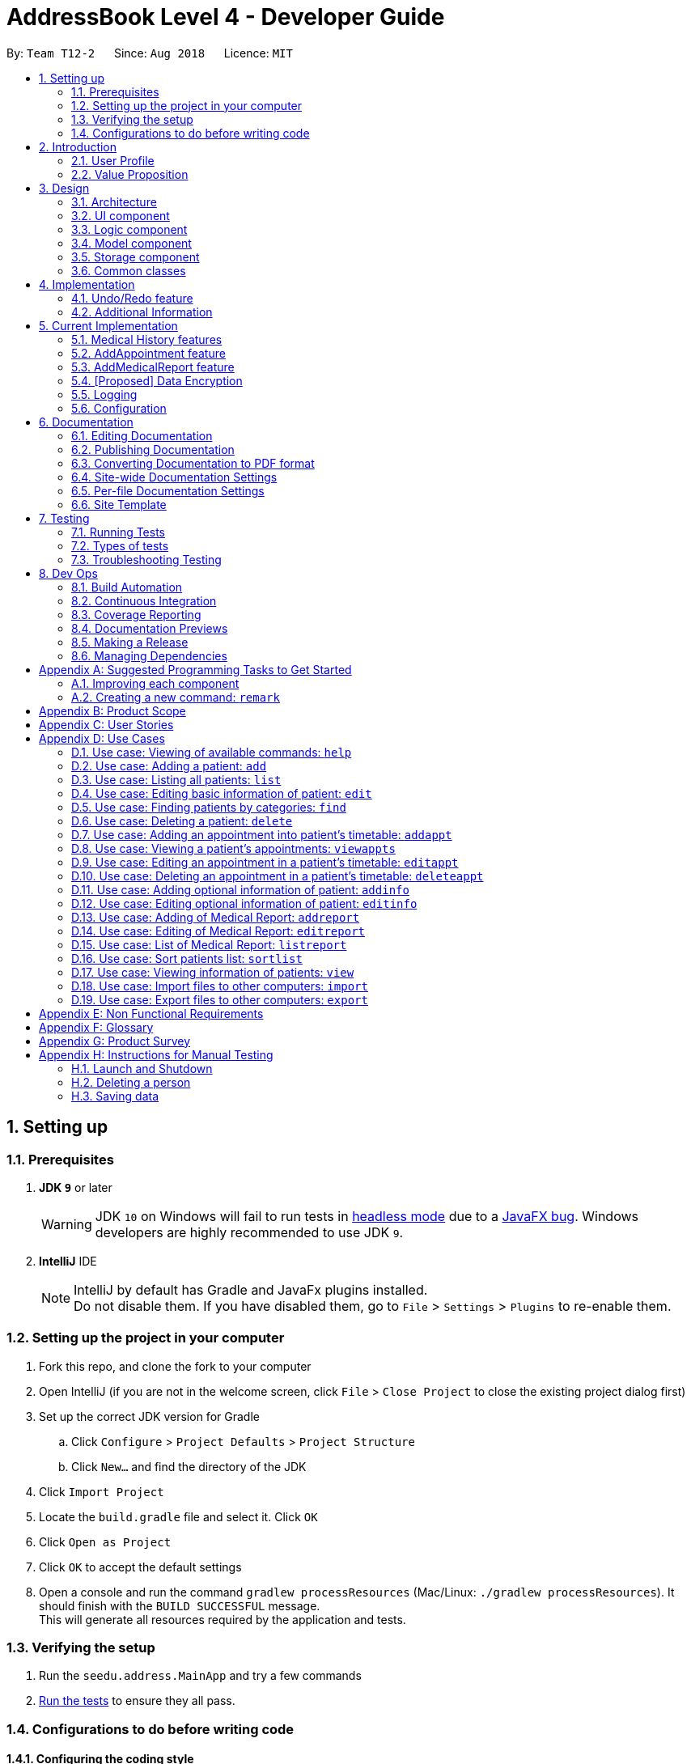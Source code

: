 = AddressBook Level 4 - Developer Guide
:site-section: DeveloperGuide
:toc:
:toc-title:
:toc-placement: preamble
:sectnums:
:imagesDir: images
:stylesDir: stylesheets
:xrefstyle: full
ifdef::env-github[]
:tip-caption: :bulb:
:note-caption: :information_source:
:warning-caption: :warning:
endif::[]
:repoURL: https://github.com/CS2113-AY1819S1-T12-2/main

By: `Team T12-2`      Since: `Aug 2018`      Licence: `MIT`

== Setting up

=== Prerequisites

. *JDK `9`* or later
+
[WARNING]
JDK `10` on Windows will fail to run tests in <<UsingGradle#Running-Tests, headless mode>> due to a https://github.com/javafxports/openjdk-jfx/issues/66[JavaFX bug].
Windows developers are highly recommended to use JDK `9`.

. *IntelliJ* IDE
+
[NOTE]
IntelliJ by default has Gradle and JavaFx plugins installed. +
Do not disable them. If you have disabled them, go to `File` > `Settings` > `Plugins` to re-enable them.


=== Setting up the project in your computer

. Fork this repo, and clone the fork to your computer
. Open IntelliJ (if you are not in the welcome screen, click `File` > `Close Project` to close the existing project dialog first)
. Set up the correct JDK version for Gradle
.. Click `Configure` > `Project Defaults` > `Project Structure`
.. Click `New...` and find the directory of the JDK
. Click `Import Project`
. Locate the `build.gradle` file and select it. Click `OK`
. Click `Open as Project`
. Click `OK` to accept the default settings
. Open a console and run the command `gradlew processResources` (Mac/Linux: `./gradlew processResources`). It should finish with the `BUILD SUCCESSFUL` message. +
This will generate all resources required by the application and tests.

=== Verifying the setup

. Run the `seedu.address.MainApp` and try a few commands
. <<Testing,Run the tests>> to ensure they all pass.

=== Configurations to do before writing code

==== Configuring the coding style

This project follows https://github.com/oss-generic/process/blob/master/docs/CodingStandards.adoc[oss-generic coding standards]. IntelliJ's default style is mostly compliant with ours but it uses a different import order from ours. To rectify,

. Go to `File` > `Settings...` (Windows/Linux), or `IntelliJ IDEA` > `Preferences...` (macOS)
. Select `Editor` > `Code Style` > `Java`
. Click on the `Imports` tab to set the order

* For `Class count to use import with '\*'` and `Names count to use static import with '*'`: Set to `999` to prevent IntelliJ from contracting the import statements
* For `Import Layout`: The order is `import static all other imports`, `import java.\*`, `import javax.*`, `import org.\*`, `import com.*`, `import all other imports`. Add a `<blank line>` between each `import`

Optionally, you can follow the <<UsingCheckstyle#, UsingCheckstyle.adoc>> document to configure Intellij to check style-compliance as you write code.

==== Updating documentation to match your fork

After forking the repo, the documentation will still have the SE-EDU branding and refer to the `se-edu/addressbook-level4` repo.

If you plan to develop this fork as a separate product (i.e. instead of contributing to `se-edu/addressbook-level4`), you should do the following:

. Configure the <<Docs-SiteWideDocSettings, site-wide documentation settings>> in link:{repoURL}/build.gradle[`build.gradle`], such as the `site-name`, to suit your own project.

. Replace the URL in the attribute `repoURL` in link:{repoURL}/docs/DeveloperGuide.adoc[`DeveloperGuide.adoc`] and link:{repoURL}/docs/UserGuide.adoc[`UserGuide.adoc`] with the URL of your fork.

==== Setting up CI

Set up Travis to perform Continuous Integration (CI) for your fork. See <<UsingTravis#, UsingTravis.adoc>> to learn how to set it up.

After setting up Travis, you can optionally set up coverage reporting for your team fork (see <<UsingCoveralls#, UsingCoveralls.adoc>>).

[NOTE]
Coverage reporting could be useful for a team repository that hosts the final version but it is not that useful for your personal fork.

Optionally, you can set up AppVeyor as a second CI (see <<UsingAppVeyor#, UsingAppVeyor.adoc>>).

[NOTE]
Having both Travis and AppVeyor ensures your App works on both Unix-based platforms and Windows-based platforms (Travis is Unix-based and AppVeyor is Windows-based)

==== Getting started with coding

When you are ready to start coding,

1. Get some sense of the overall design by reading <<Design-Architecture>>.
2. Take a look at <<GetStartedProgramming>>.

== Introduction

Health Book (or some other name that we will be deciding later) is an address book application that is catered for healthcare professionals who seek to retrieve their patients’ personal information and health-related information all in one place. Command Line Interface is utilized mainly for the input, while GUI is used mainly to display the output. By combining these 2 interfaces, Health Book aims to provide healthcare professionals with the speed and efficiency obtained from a CLI while retaining the systematic view of information through the GUI.

=== User Profile

Health Book is catered for healthcare professionals who seek to retrieve their patients’ personal information and health-related information all in one place.

=== Value Proposition

With many patients to attend to, healthcare professionals need to focus much of their attention and care on their patients and less on administrative matters. Health Book is a one-stop application for healthcare professionals to create, read, update or delete (CRUD) patient’s information, reducing the need for long and troublesome paperwork and simplifying administrative work.

Command Line Interface is utilized mainly for the input, while GUI is used mainly to display the output. By combining these 2 interfaces, Health Book also aims to provide healthcare professionals with the speed and efficiency obtained from a CLI while retaining the systematic view of information through the GUI.

== Design

[[Design-Architecture]]
=== Architecture

.Architecture Diagram
image::Architecture.png[width="600"]

The *_Architecture Diagram_* given above explains the high-level design of the App. Given below is a quick overview of each component.

[TIP]
The `.pptx` files used to create diagrams in this document can be found in the link:{repoURL}/docs/diagrams/[diagrams] folder. To update a diagram, modify the diagram in the pptx file, select the objects of the diagram, and choose `Save as picture`.

`Main` has only one class called link:{repoURL}/src/main/java/seedu/address/MainApp.java[`MainApp`]. It is responsible for,

* At app launch: Initializes the components in the correct sequence, and connects them up with each other.
* At shut down: Shuts down the components and invokes cleanup method where necessary.

<<Design-Commons,*`Commons`*>> represents a collection of classes used by multiple other components. Two of those classes play important roles at the architecture level.

* `EventsCenter` : This class (written using https://github.com/google/guava/wiki/EventBusExplained[Google's Event Bus library]) is used by components to communicate with other components using events (i.e. a form of _Event Driven_ design)
* `LogsCenter` : Used by many classes to write log messages to the App's log file.

The rest of the App consists of four components.

* <<Design-Ui,*`UI`*>>: The UI of the App.
* <<Design-Logic,*`Logic`*>>: The command executor.
* <<Design-Model,*`Model`*>>: Holds the data of the App in-memory.
* <<Design-Storage,*`Storage`*>>: Reads data from, and writes data to, the hard disk.

Each of the four components

* Defines its _API_ in an `interface` with the same name as the Component.
* Exposes its functionality using a `{Component Name}Manager` class.

For example, the `Logic` component (see the class diagram given below) defines it's API in the `Logic.java` interface and exposes its functionality using the `LogicManager.java` class.

.Class Diagram of the Logic Component
image::LogicClassDiagram.png[width="800"]

[discrete]
==== Events-Driven nature of the design

The _Sequence Diagram_ below shows how the components interact for the scenario where the user issues the command `delete 1`.

.Component interactions for `delete 1` command (part 1)
image::SDforDeletePerson.png[width="800"]

[NOTE]
Note how the `Model` simply raises a `AddressBookChangedEvent` when the Address Book data are changed, instead of asking the `Storage` to save the updates to the hard disk.

The diagram below shows how the `EventsCenter` reacts to that event, which eventually results in the updates being saved to the hard disk and the status bar of the UI being updated to reflect the 'Last Updated' time.

.Component interactions for `delete 1` command (part 2)
image::SDforDeletePersonEventHandling.png[width="800"]

[NOTE]
Note how the event is propagated through the `EventsCenter` to the `Storage` and `UI` without `Model` having to be coupled to either of them. This is an example of how this Event Driven approach helps us reduce direct coupling between components.

The sections below give more details of each component.

[[Design-Ui]]
=== UI component

.Structure of the UI Component
image::UiClassDiagram.png[width="800"]

*API* : link:{repoURL}/src/main/java/seedu/address/ui/Ui.java[`Ui.java`]

The UI consists of a `MainWindow` that is made up of parts e.g.`CommandBox`, `ResultDisplay`, `PersonListPanel`, `StatusBarFooter`, `BrowserPanel` etc. All these, including the `MainWindow`, inherit from the abstract `UiPart` class.

The `UI` component uses JavaFx UI framework. The layout of these UI parts are defined in matching `.fxml` files that are in the `src/main/resources/view` folder. For example, the layout of the link:{repoURL}/src/main/java/seedu/address/ui/MainWindow.java[`MainWindow`] is specified in link:{repoURL}/src/main/resources/view/MainWindow.fxml[`MainWindow.fxml`]

The `UI` component,

* Executes user commands using the `Logic` component.
* Binds itself to some data in the `Model` so that the UI can auto-update when data in the `Model` change.
* Responds to events raised from various parts of the App and updates the UI accordingly.

[[Design-Logic]]
=== Logic component

[[fig-LogicClassDiagram]]
.Structure of the Logic Component
image::LogicClassDiagram.png[width="800"]

*API* :
link:{repoURL}/src/main/java/seedu/address/logic/Logic.java[`Logic.java`]

.  `Logic` uses the `AddressBookParser` class to parse the user command.
.  This results in a `Command` object which is executed by the `LogicManager`.
.  The command execution can affect the `Model` (e.g. adding a person) and/or raise events.
.  The result of the command execution is encapsulated as a `CommandResult` object which is passed back to the `Ui`.

Given below is the Sequence Diagram for interactions within the `Logic` component for the `execute("delete 1")` API call.

.Interactions Inside the Logic Component for the `delete 1` Command
image::DeletePersonSdForLogic.png[width="800"]

[[Design-Model]]
=== Model component

.Structure of the Model Component
image::ModelClassDiagram.png[width="800"]

*API* : link:{repoURL}/src/main/java/seedu/address/model/Model.java[`Model.java`]

The `Model`,

* stores a `UserPref` object that represents the user's preferences.
* stores the Address Book data.
* exposes an unmodifiable `ObservableList<Person>` that can be 'observed' e.g. the UI can be bound to this list so that the UI automatically updates when the data in the list change.
* does not depend on any of the other three components.

[NOTE]
As a more OOP model, we can store a `Tag` list in `Address Book`, which `Person` can reference. This would allow `Address Book` to only require one `Tag` object per unique `Tag`, instead of each `Person` needing their own `Tag` object. An example of how such a model may look like is given below. +
 +
image:ModelClassBetterOopDiagram.png[width="800"]

[[Design-Storage]]
=== Storage component

.Structure of the Storage Component
image::StorageClassDiagram.png[width="800"]

*API* : link:{repoURL}/src/main/java/seedu/address/storage/Storage.java[`Storage.java`]

The `Storage` component,

* can save `UserPref` objects in json format and read it back.
* can save the Address Book data in xml format and read it back.

[[Design-Commons]]
=== Common classes

Classes used by multiple components are in the `seedu.addressbook.commons` package.

== Implementation

This section describes some noteworthy details on how certain features are implemented.

// tag::undoredo[]
=== Undo/Redo feature
==== Current Implementation

The undo/redo mechanism is facilitated by `VersionedAddressBook`.
It extends `AddressBook` with an undo/redo history, stored internally as an `addressBookStateList` and `currentStatePointer`.
Additionally, it implements the following operations:

* `VersionedAddressBook#commit()` -- Saves the current address book state in its history.
* `VersionedAddressBook#undo()` -- Restores the previous address book state from its history.
* `VersionedAddressBook#redo()` -- Restores a previously undone address book state from its history.

These operations are exposed in the `Model` interface as `Model#commitAddressBook()`, `Model#undoAddressBook()` and `Model#redoAddressBook()` respectively.

Given below is an example usage scenario and how the undo/redo mechanism behaves at each step.

Step 1. The user launches the application for the first time. The `VersionedAddressBook` will be initialized with the initial address book state, and the `currentStatePointer` pointing to that single address book state.

image::UndoRedoStartingStateListDiagram.png[width="800"]

Step 2. The user executes `delete 5` command to delete the 5th person in the address book. The `delete` command calls `Model#commitAddressBook()`, causing the modified state of the address book after the `delete 5` command executes to be saved in the `addressBookStateList`, and the `currentStatePointer` is shifted to the newly inserted address book state.

image::UndoRedoNewCommand1StateListDiagram.png[width="800"]

Step 3. The user executes `add n/David ...` to add a new person. The `add` command also calls `Model#commitAddressBook()`, causing another modified address book state to be saved into the `addressBookStateList`.

image::UndoRedoNewCommand2StateListDiagram.png[width="800"]

[NOTE]
If a command fails its execution, it will not call `Model#commitAddressBook()`, so the address book state will not be saved into the `addressBookStateList`.

Step 4. The user now decides that adding the person was a mistake, and decides to undo that action by executing the `undo` command. The `undo` command will call `Model#undoAddressBook()`, which will shift the `currentStatePointer` once to the left, pointing it to the previous address book state, and restores the address book to that state.

image::UndoRedoExecuteUndoStateListDiagram.png[width="800"]

[NOTE]
If the `currentStatePointer` is at index 0, pointing to the initial address book state, then there are no previous address book states to restore. The `undo` command uses `Model#canUndoAddressBook()` to check if this is the case. If so, it will return an error to the user rather than attempting to perform the undo.

The following sequence diagram shows how the undo operation works:

image::UndoRedoSequenceDiagram.png[width="800"]

The `redo` command does the opposite -- it calls `Model#redoAddressBook()`, which shifts the `currentStatePointer` once to the right, pointing to the previously undone state, and restores the address book to that state.

[NOTE]
If the `currentStatePointer` is at index `addressBookStateList.size() - 1`, pointing to the latest address book state, then there are no undone address book states to restore. The `redo` command uses `Model#canRedoAddressBook()` to check if this is the case. If so, it will return an error to the user rather than attempting to perform the redo.

Step 5. The user then decides to execute the command `list`. Commands that do not modify the address book, such as `list`, will usually not call `Model#commitAddressBook()`, `Model#undoAddressBook()` or `Model#redoAddressBook()`. Thus, the `addressBookStateList` remains unchanged.

image::UndoRedoNewCommand3StateListDiagram.png[width="800"]

Step 6. The user executes `clear`, which calls `Model#commitAddressBook()`. Since the `currentStatePointer` is not pointing at the end of the `addressBookStateList`, all address book states after the `currentStatePointer` will be purged. We designed it this way because it no longer makes sense to redo the `add n/David ...` command. This is the behavior that most modern desktop applications follow.

image::UndoRedoNewCommand4StateListDiagram.png[width="800"]

The following activity diagram summarizes what happens when a user executes a new command:

image::UndoRedoActivityDiagram.png[width="650"]

==== Design Considerations

===== Aspect: How undo & redo executes

* **Alternative 1 (current choice):** Saves the entire address book.
** Pros: Easy to implement.
** Cons: May have performance issues in terms of memory usage.
* **Alternative 2:** Individual command knows how to undo/redo by itself.
** Pros: Will use less memory (e.g. for `delete`, just save the person being deleted).
** Cons: We must ensure that the implementation of each individual command are correct.

===== Aspect: Data structure to support the undo/redo commands

* **Alternative 1 (current choice):** Use a list to store the history of address book states.
** Pros: Easy for new Computer Science student undergraduates to understand, who are likely to be the new incoming developers of our project.
** Cons: Logic is duplicated twice. For example, when a new command is executed, we must remember to update both `HistoryManager` and `VersionedAddressBook`.
* **Alternative 2:** Use `HistoryManager` for undo/redo
** Pros: We do not need to maintain a separate list, and just reuse what is already in the codebase.
** Cons: Requires dealing with commands that have already been undone: We must remember to skip these commands. Violates Single Responsibility Principle and Separation of Concerns as `HistoryManager` now needs to do two different things.
// end::undoredo[]

// tag::addinfo
=== Additional Information
== Current Implementation
The `addinfo` command is facilitated by the `AddInfoPersonDescriptor` class. Essentially, it is in-charged of changing the `Nric`, `DateOfBirth` attributes in a `Person` class.

The command requires user to input an `index` based on the result of the `list` command. Upon getting the `index` input, the `AddInfoCommand` selects the `Person` based on the index from the `model`.

This is followed by copying the existing attributes of the `Person` selected into an `editPerson` so that existing attributes like `Names` and `Phone` will not be edited.

The command then checks for the arguments after the `index`. If an appropriate argument (eg. `\n`) has been found, it will tokenize the string following the argument. The tokenized string will then be parsed into the function in the `ParserUtil` class which checks for the validity of the string.
If the string is valid, the object that is to be edited will be returned. Otherwise, an exception will be raised.

Once the objects that are to be edited (eg. `NRIC`, `DateOfBirth`) have been returned, they will be processed by the `AddPersonInfoDescriptor` class which changes the respective values of the objects that are to be edited.
The `Person` object that is returned will be used to replace the `Person` that was to be edited.
// end::addinfo

// tag:: medicalhistory[]
=== Medical History features
==== Current Implementation

The `addhist` command first takes in the index of the patient followed by the prefixes of information to be stored in the medical history.
The user input will go through `AddHistCommandParser.java` and `AddressBookParser.java` to ensure user input conforms to the expected format.
It is then returned as an AddHistCommand object for execution.
In `AddHistCommand.java`, the `execute`method will run.
The list of patients is retrieved from `model.getFilteredPersonList()` and stored under `lastShownList`.
Using the `index` specified in the command, the patient at that index will be the `personToEdit` for its medical history.
The method `model.updatePerson()` and `model.updateFilteredPersonList()` will update the contents of the patient's medical history.
Execution ends when `CommandResult(generateSuccessMessage(editedPerson))` generates a success message after medical history has been added.

// end:: medicalhistory[]

// tag::addappt[]
=== AddAppointment feature
==== Current Implementation

The addappt mechanism is facilitated by `VersionedAddressBook`.

Additionally, it implements the following operations:

* `Model#getFilteredPersonList()` -- Obtains the entire current list of persons that is being displayed to the user
* `VersionedAddressBook#updatePerson()` -- Updates the specified person with the new data.
* indicateAddressBookChanged() -- Raises an event to indicate the AddressBook in the model has changed

These operations are exposed in the `Model` interface as `Model#updatePerson()`, `Model#updateFilteredPersonList()` and `Model#commitAddressBook()` respectively.

Given below is an example usage scenario and how the addappt mechanism behaves at each step.

Step 1. The user launches the application. If it is the first time he/she is launching it, the `VersionedAddressBook` will be initialized with a sample address book data. If he/she has launched it and has made changes before, the `VersionedAddressBook` will be launched with the data he has previously saved in his previous launch.

Step 2. The user executes `addappt 1 s/16/09/2018 1500 e/16/09/2018 1530 v/Consultation Room 12 i/Diabetes Checkup d/Dr Tan` command to add an appointment to the 1st person in the list that the address book is currently showing. The `addappt` command obtains the data of the person that the user is trying to change based on the index that the user has input.

Step 3. The `addappt` command will obtain the set of appts that the person previously had, copy it to a new set of appts, and add the appt which the user wants to add into the new set.

Step 4. The `addappt` command will call `Model#updatePerson()` to update the person with this new set of appts. The `addappt` command will also call `Model#updateFilteredPersonList()` to update the list that is being showed to the user. Lastly, the `addappt` command will call `Model#commitAddressBook()` to update the addressBookStateList and currentStatePointer.

The following sequence diagram shows how the addappt operation works:

image::AddApptSequenceDiagram.png[width="800"]
//end:: addappt[]

// tag::addreport[]
=== AddMedicalReport feature
==== Current Implementation

The addreport mechanism is facilitated by `VersionedAddressBook`.

Additionally, it implements the following operations:

* `Model#getFilteredPersonList()` -- Obtains the entire current list of persons that is being displayed to the user
* `VersionedAddressBook#updatePerson()` -- Updates the specified person with the new data.
* indicateAddressBookChanged() -- Raises an event to indicate the AddressBook in the model has changed.

These operations are exposed in the `Model` interface as `Model#updatePerson()`, `Model#updateFilteredPersonList()` and `Model#commitAddressBook()` respectively.

Given below is an example usage scenario and how the addreport mechanism behaves at each step.

Step 1. The user launches the application. If it is the first time he/she is launching it, the `VersionedAddressBook` will be initialized with a sample address book data. If he/she has launched it and has made changes before, the `VersionedAddressBook` will be launched with the data he has previously saved in his previous launch.

Step 2. The user executes `addreport 1 t/Asthma d/01/01/2018 i/Prescribed XXX medicine, next appointment on 02/02/2018` command to add a medical report to the 1st person in the list that the address book is currently showing. The `addreport` command obtains the data of the person that the user is trying to change based on the index that the user has input.

Step 3. The `addreport` command will obtain the set of reports that the person previously had, copy it to a new set of reports, and add the report which the user wants to add into the new set.

Step 4. The `addreport` command will call `Model#updatePerson()` to update the person with this new set of reports. The `addreport` command will call `Model#updateFilteredPersonList()` to update the list that the user is shown.

Step 5. The `addreport` command will call `Model#commitAddressBook()` to update the addressBookStateList and currentStatePointer.

The following sequence diagram shows how the addreport operation works:

image::AddMedicalReportSequenceDiagram.png[width="800"]
//end:: addreport[]

// tag::dataencryption[]
=== [Proposed] Data Encryption

_{Explain here how the data encryption feature will be implemented}_

// end::dataencryption[]

=== Logging

We are using `java.util.logging` package for logging. The `LogsCenter` class is used to manage the logging levels and logging destinations.

* The logging level can be controlled using the `logLevel` setting in the configuration file (See <<Implementation-Configuration>>)
* The `Logger` for a class can be obtained using `LogsCenter.getLogger(Class)` which will log messages according to the specified logging level
* Currently log messages are output through: `Console` and to a `.log` file.

*Logging Levels*

* `SEVERE` : Critical problem detected which may possibly cause the termination of the application
* `WARNING` : Can continue, but with caution
* `INFO` : Information showing the noteworthy actions by the App
* `FINE` : Details that is not usually noteworthy but may be useful in debugging e.g. print the actual list instead of just its size

[[Implementation-Configuration]]
=== Configuration

Certain properties of the application can be controlled (e.g App name, logging level) through the configuration file (default: `config.json`).

== Documentation

We use asciidoc for writing documentation.

[NOTE]
We chose asciidoc over Markdown because asciidoc, although a bit more complex than Markdown, provides more flexibility in formatting.

=== Editing Documentation

See <<UsingGradle#rendering-asciidoc-files, UsingGradle.adoc>> to learn how to render `.adoc` files locally to preview the end result of your edits.
Alternatively, you can download the AsciiDoc plugin for IntelliJ, which allows you to preview the changes you have made to your `.adoc` files in real-time.

=== Publishing Documentation

See <<UsingTravis#deploying-github-pages, UsingTravis.adoc>> to learn how to deploy GitHub Pages using Travis.

=== Converting Documentation to PDF format

We use https://www.google.com/chrome/browser/desktop/[Google Chrome] for converting documentation to PDF format, as Chrome's PDF engine preserves hyperlinks used in webpages.

Here are the steps to convert the project documentation files to PDF format.

.  Follow the instructions in <<UsingGradle#rendering-asciidoc-files, UsingGradle.adoc>> to convert the AsciiDoc files in the `docs/` directory to HTML format.
.  Go to your generated HTML files in the `build/docs` folder, right click on them and select `Open with` -> `Google Chrome`.
.  Within Chrome, click on the `Print` option in Chrome's menu.
.  Set the destination to `Save as PDF`, then click `Save` to save a copy of the file in PDF format. For best results, use the settings indicated in the screenshot below.

.Saving documentation as PDF files in Chrome
image::chrome_save_as_pdf.png[width="300"]

[[Docs-SiteWideDocSettings]]
=== Site-wide Documentation Settings

The link:{repoURL}/build.gradle[`build.gradle`] file specifies some project-specific https://asciidoctor.org/docs/user-manual/#attributes[asciidoc attributes] which affects how all documentation files within this project are rendered.

[TIP]
Attributes left unset in the `build.gradle` file will use their *default value*, if any.

[cols="1,2a,1", options="header"]
.List of site-wide attributes
|===
|Attribute name |Description |Default value

|`site-name`
|The name of the website.
If set, the name will be displayed near the top of the page.
|_not set_

|`site-githuburl`
|URL to the site's repository on https://github.com[GitHub].
Setting this will add a "View on GitHub" link in the navigation bar.
|_not set_

|`site-seedu`
|Define this attribute if the project is an official SE-EDU project.
This will render the SE-EDU navigation bar at the top of the page, and add some SE-EDU-specific navigation items.
|_not set_

|===

[[Docs-PerFileDocSettings]]
=== Per-file Documentation Settings

Each `.adoc` file may also specify some file-specific https://asciidoctor.org/docs/user-manual/#attributes[asciidoc attributes] which affects how the file is rendered.

Asciidoctor's https://asciidoctor.org/docs/user-manual/#builtin-attributes[built-in attributes] may be specified and used as well.

[TIP]
Attributes left unset in `.adoc` files will use their *default value*, if any.

[cols="1,2a,1", options="header"]
.List of per-file attributes, excluding Asciidoctor's built-in attributes
|===
|Attribute name |Description |Default value

|`site-section`
|Site section that the document belongs to.
This will cause the associated item in the navigation bar to be highlighted.
One of: `UserGuide`, `DeveloperGuide`, ``LearningOutcomes``{asterisk}, `AboutUs`, `ContactUs`

_{asterisk} Official SE-EDU projects only_
|_not set_

|`no-site-header`
|Set this attribute to remove the site navigation bar.
|_not set_

|===

=== Site Template

The files in link:{repoURL}/docs/stylesheets[`docs/stylesheets`] are the https://developer.mozilla.org/en-US/docs/Web/CSS[CSS stylesheets] of the site.
You can modify them to change some properties of the site's design.

The files in link:{repoURL}/docs/templates[`docs/templates`] controls the rendering of `.adoc` files into HTML5.
These template files are written in a mixture of https://www.ruby-lang.org[Ruby] and http://slim-lang.com[Slim].

[WARNING]
====
Modifying the template files in link:{repoURL}/docs/templates[`docs/templates`] requires some knowledge and experience with Ruby and Asciidoctor's API.
You should only modify them if you need greater control over the site's layout than what stylesheets can provide.
The SE-EDU team does not provide support for modified template files.
====

[[Testing]]
== Testing

=== Running Tests

There are three ways to run tests.

[TIP]
The most reliable way to run tests is the 3rd one. The first two methods might fail some GUI tests due to platform/resolution-specific idiosyncrasies.

*Method 1: Using IntelliJ JUnit test runner*

* To run all tests, right-click on the `src/test/java` folder and choose `Run 'All Tests'`
* To run a subset of tests, you can right-click on a test package, test class, or a test and choose `Run 'ABC'`

*Method 2: Using Gradle*

* Open a console and run the command `gradlew clean allTests` (Mac/Linux: `./gradlew clean allTests`)

[NOTE]
See <<UsingGradle#, UsingGradle.adoc>> for more info on how to run tests using Gradle.

*Method 3: Using Gradle (headless)*

Thanks to the https://github.com/TestFX/TestFX[TestFX] library we use, our GUI tests can be run in the _headless_ mode. In the headless mode, GUI tests do not show up on the screen. That means the developer can do other things on the Computer while the tests are running.

To run tests in headless mode, open a console and run the command `gradlew clean headless allTests` (Mac/Linux: `./gradlew clean headless allTests`)

=== Types of tests

We have two types of tests:

.  *GUI Tests* - These are tests involving the GUI. They include,
.. _System Tests_ that test the entire App by simulating user actions on the GUI. These are in the `systemtests` package.
.. _Unit tests_ that test the individual components. These are in `seedu.address.ui` package.
.  *Non-GUI Tests* - These are tests not involving the GUI. They include,
..  _Unit tests_ targeting the lowest level methods/classes. +
e.g. `seedu.address.commons.StringUtilTest`
..  _Integration tests_ that are checking the integration of multiple code units (those code units are assumed to be working). +
e.g. `seedu.address.storage.StorageManagerTest`
..  Hybrids of unit and integration tests. These test are checking multiple code units as well as how the are connected together. +
e.g. `seedu.address.logic.LogicManagerTest`


=== Troubleshooting Testing
**Problem: `HelpWindowTest` fails with a `NullPointerException`.**

* Reason: One of its dependencies, `HelpWindow.html` in `src/main/resources/docs` is missing.
* Solution: Execute Gradle task `processResources`.

== Dev Ops

=== Build Automation

See <<UsingGradle#, UsingGradle.adoc>> to learn how to use Gradle for build automation.

=== Continuous Integration

We use https://travis-ci.org/[Travis CI] and https://www.appveyor.com/[AppVeyor] to perform _Continuous Integration_ on our projects. See <<UsingTravis#, UsingTravis.adoc>> and <<UsingAppVeyor#, UsingAppVeyor.adoc>> for more details.

=== Coverage Reporting

We use https://coveralls.io/[Coveralls] to track the code coverage of our projects. See <<UsingCoveralls#, UsingCoveralls.adoc>> for more details.

=== Documentation Previews
When a pull request has changes to asciidoc files, you can use https://www.netlify.com/[Netlify] to see a preview of how the HTML version of those asciidoc files will look like when the pull request is merged. See <<UsingNetlify#, UsingNetlify.adoc>> for more details.

=== Making a Release

Here are the steps to create a new release.

.  Update the version number in link:{repoURL}/src/main/java/seedu/address/MainApp.java[`MainApp.java`].
.  Generate a JAR file <<UsingGradle#creating-the-jar-file, using Gradle>>.
.  Tag the repo with the version number. e.g. `v0.1`
.  https://help.github.com/articles/creating-releases/[Create a new release using GitHub] and upload the JAR file you created.

=== Managing Dependencies

A project often depends on third-party libraries. For example, Address Book depends on the http://wiki.fasterxml.com/JacksonHome[Jackson library] for XML parsing. Managing these _dependencies_ can be automated using Gradle. For example, Gradle can download the dependencies automatically, which is better than these alternatives. +
a. Include those libraries in the repo (this bloats the repo size) +
b. Require developers to download those libraries manually (this creates extra work for developers)

[[GetStartedProgramming]]
[appendix]
== Suggested Programming Tasks to Get Started

Suggested path for new programmers:

1. First, add small local-impact (i.e. the impact of the change does not go beyond the component) enhancements to one component at a time. Some suggestions are given in <<GetStartedProgramming-EachComponent>>.

2. Next, add a feature that touches multiple components to learn how to implement an end-to-end feature across all components. <<GetStartedProgramming-RemarkCommand>> explains how to go about adding such a feature.

[[GetStartedProgramming-EachComponent]]
=== Improving each component

Each individual exercise in this section is component-based (i.e. you would not need to modify the other components to get it to work).

[discrete]
==== `Logic` component

*Scenario:* You are in charge of `logic`. During dog-fooding, your team realize that it is troublesome for the user to type the whole command in order to execute a command. Your team devise some strategies to help cut down the amount of typing necessary, and one of the suggestions was to implement aliases for the command words. Your job is to implement such aliases.

[TIP]
Do take a look at <<Design-Logic>> before attempting to modify the `Logic` component.

. Add a shorthand equivalent alias for each of the individual commands. For example, besides typing `clear`, the user can also type `c` to remove all persons in the list.
+
****
* Hints
** Just like we store each individual command word constant `COMMAND_WORD` inside `*Command.java` (e.g.  link:{repoURL}/src/main/java/seedu/address/logic/commands/FindCommand.java[`FindCommand#COMMAND_WORD`], link:{repoURL}/src/main/java/seedu/address/logic/commands/DeleteCommand.java[`DeleteCommand#COMMAND_WORD`]), you need a new constant for aliases as well (e.g. `FindCommand#COMMAND_ALIAS`).
** link:{repoURL}/src/main/java/seedu/address/logic/parser/AddressBookParser.java[`AddressBookParser`] is responsible for analyzing command words.
* Solution
** Modify the switch statement in link:{repoURL}/src/main/java/seedu/address/logic/parser/AddressBookParser.java[`AddressBookParser#parseCommand(String)`] such that both the proper command word and alias can be used to execute the same intended command.
** Add new tests for each of the aliases that you have added.
** Update the user guide to document the new aliases.
** See this https://github.com/se-edu/addressbook-level4/pull/785[PR] for the full solution.
****

[discrete]
==== `Model` component

*Scenario:* You are in charge of `model`. One day, the `logic`-in-charge approaches you for help. He wants to implement a command such that the user is able to remove a particular tag from everyone in the address book, but the model API does not support such a functionality at the moment. Your job is to implement an API method, so that your teammate can use your API to implement his command.

[TIP]
Do take a look at <<Design-Model>> before attempting to modify the `Model` component.

. Add a `removeTag(Tag)` method. The specified tag will be removed from everyone in the address book.
+
****
* Hints
** The link:{repoURL}/src/main/java/seedu/address/model/Model.java[`Model`] and the link:{repoURL}/src/main/java/seedu/address/model/AddressBook.java[`AddressBook`] API need to be updated.
** Think about how you can use SLAP to design the method. Where should we place the main logic of deleting tags?
**  Find out which of the existing API methods in  link:{repoURL}/src/main/java/seedu/address/model/AddressBook.java[`AddressBook`] and link:{repoURL}/src/main/java/seedu/address/model/person/Person.java[`Person`] classes can be used to implement the tag removal logic. link:{repoURL}/src/main/java/seedu/address/model/AddressBook.java[`AddressBook`] allows you to update a person, and link:{repoURL}/src/main/java/seedu/address/model/person/Person.java[`Person`] allows you to update the tags.
* Solution
** Implement a `removeTag(Tag)` method in link:{repoURL}/src/main/java/seedu/address/model/AddressBook.java[`AddressBook`]. Loop through each person, and remove the `tag` from each person.
** Add a new API method `deleteTag(Tag)` in link:{repoURL}/src/main/java/seedu/address/model/ModelManager.java[`ModelManager`]. Your link:{repoURL}/src/main/java/seedu/address/model/ModelManager.java[`ModelManager`] should call `AddressBook#removeTag(Tag)`.
** Add new tests for each of the new public methods that you have added.
** See this https://github.com/se-edu/addressbook-level4/pull/790[PR] for the full solution.
****

[discrete]
==== `Ui` component

*Scenario:* You are in charge of `ui`. During a beta testing session, your team is observing how the users use your address book application. You realize that one of the users occasionally tries to delete non-existent tags from a contact, because the tags all look the same visually, and the user got confused. Another user made a typing mistake in his command, but did not realize he had done so because the error message wasn't prominent enough. A third user keeps scrolling down the list, because he keeps forgetting the index of the last person in the list. Your job is to implement improvements to the UI to solve all these problems.

[TIP]
Do take a look at <<Design-Ui>> before attempting to modify the `UI` component.

. Use different colors for different tags inside person cards. For example, `friends` tags can be all in brown, and `colleagues` tags can be all in yellow.
+
**Before**
+
image::getting-started-ui-tag-before.png[width="300"]
+
**After**
+
image::getting-started-ui-tag-after.png[width="300"]
+
****
* Hints
** The tag labels are created inside link:{repoURL}/src/main/java/seedu/address/ui/PersonCard.java[the `PersonCard` constructor] (`new Label(tag.tagName)`). https://docs.oracle.com/javase/8/javafx/api/javafx/scene/control/Label.html[JavaFX's `Label` class] allows you to modify the style of each Label, such as changing its color.
** Use the .css attribute `-fx-background-color` to add a color.
** You may wish to modify link:{repoURL}/src/main/resources/view/DarkTheme.css[`DarkTheme.css`] to include some pre-defined colors using css, especially if you have experience with web-based css.
* Solution
** You can modify the existing test methods for `PersonCard` 's to include testing the tag's color as well.
** See this https://github.com/se-edu/addressbook-level4/pull/798[PR] for the full solution.
*** The PR uses the hash code of the tag names to generate a color. This is deliberately designed to ensure consistent colors each time the application runs. You may wish to expand on this design to include additional features, such as allowing users to set their own tag colors, and directly saving the colors to storage, so that tags retain their colors even if the hash code algorithm changes.
****

. Modify link:{repoURL}/src/main/java/seedu/address/commons/events/ui/NewResultAvailableEvent.java[`NewResultAvailableEvent`] such that link:{repoURL}/src/main/java/seedu/address/ui/ResultDisplay.java[`ResultDisplay`] can show a different style on error (currently it shows the same regardless of errors).
+
**Before**
+
image::getting-started-ui-result-before.png[width="200"]
+
**After**
+
image::getting-started-ui-result-after.png[width="200"]
+
****
* Hints
** link:{repoURL}/src/main/java/seedu/address/commons/events/ui/NewResultAvailableEvent.java[`NewResultAvailableEvent`] is raised by link:{repoURL}/src/main/java/seedu/address/ui/CommandBox.java[`CommandBox`] which also knows whether the result is a success or failure, and is caught by link:{repoURL}/src/main/java/seedu/address/ui/ResultDisplay.java[`ResultDisplay`] which is where we want to change the style to.
** Refer to link:{repoURL}/src/main/java/seedu/address/ui/CommandBox.java[`CommandBox`] for an example on how to display an error.
* Solution
** Modify link:{repoURL}/src/main/java/seedu/address/commons/events/ui/NewResultAvailableEvent.java[`NewResultAvailableEvent`] 's constructor so that users of the event can indicate whether an error has occurred.
** Modify link:{repoURL}/src/main/java/seedu/address/ui/ResultDisplay.java[`ResultDisplay#handleNewResultAvailableEvent(NewResultAvailableEvent)`] to react to this event appropriately.
** You can write two different kinds of tests to ensure that the functionality works:
*** The unit tests for `ResultDisplay` can be modified to include verification of the color.
*** The system tests link:{repoURL}/src/test/java/systemtests/AddressBookSystemTest.java[`AddressBookSystemTest#assertCommandBoxShowsDefaultStyle() and AddressBookSystemTest#assertCommandBoxShowsErrorStyle()`] to include verification for `ResultDisplay` as well.
** See this https://github.com/se-edu/addressbook-level4/pull/799[PR] for the full solution.
*** Do read the commits one at a time if you feel overwhelmed.
****

. Modify the link:{repoURL}/src/main/java/seedu/address/ui/StatusBarFooter.java[`StatusBarFooter`] to show the total number of people in the address book.
+
**Before**
+
image::getting-started-ui-status-before.png[width="500"]
+
**After**
+
image::getting-started-ui-status-after.png[width="500"]
+
****
* Hints
** link:{repoURL}/src/main/resources/view/StatusBarFooter.fxml[`StatusBarFooter.fxml`] will need a new `StatusBar`. Be sure to set the `GridPane.columnIndex` properly for each `StatusBar` to avoid misalignment!
** link:{repoURL}/src/main/java/seedu/address/ui/StatusBarFooter.java[`StatusBarFooter`] needs to initialize the status bar on application start, and to update it accordingly whenever the address book is updated.
* Solution
** Modify the constructor of link:{repoURL}/src/main/java/seedu/address/ui/StatusBarFooter.java[`StatusBarFooter`] to take in the number of persons when the application just started.
** Use link:{repoURL}/src/main/java/seedu/address/ui/StatusBarFooter.java[`StatusBarFooter#handleAddressBookChangedEvent(AddressBookChangedEvent)`] to update the number of persons whenever there are new changes to the addressbook.
** For tests, modify link:{repoURL}/src/test/java/guitests/guihandles/StatusBarFooterHandle.java[`StatusBarFooterHandle`] by adding a state-saving functionality for the total number of people status, just like what we did for save location and sync status.
** For system tests, modify link:{repoURL}/src/test/java/systemtests/AddressBookSystemTest.java[`AddressBookSystemTest`] to also verify the new total number of persons status bar.
** See this https://github.com/se-edu/addressbook-level4/pull/803[PR] for the full solution.
****

[discrete]
==== `Storage` component

*Scenario:* You are in charge of `storage`. For your next project milestone, your team plans to implement a new feature of saving the address book to the cloud. However, the current implementation of the application constantly saves the address book after the execution of each command, which is not ideal if the user is working on limited internet connection. Your team decided that the application should instead save the changes to a temporary local backup file first, and only upload to the cloud after the user closes the application. Your job is to implement a backup API for the address book storage.

[TIP]
Do take a look at <<Design-Storage>> before attempting to modify the `Storage` component.

. Add a new method `backupAddressBook(ReadOnlyAddressBook)`, so that the address book can be saved in a fixed temporary location.
+
****
* Hint
** Add the API method in link:{repoURL}/src/main/java/seedu/address/storage/AddressBookStorage.java[`AddressBookStorage`] interface.
** Implement the logic in link:{repoURL}/src/main/java/seedu/address/storage/StorageManager.java[`StorageManager`] and link:{repoURL}/src/main/java/seedu/address/storage/XmlAddressBookStorage.java[`XmlAddressBookStorage`] class.
* Solution
** See this https://github.com/se-edu/addressbook-level4/pull/594[PR] for the full solution.
****

[[GetStartedProgramming-RemarkCommand]]
=== Creating a new command: `remark`

By creating this command, you will get a chance to learn how to implement a feature end-to-end, touching all major components of the app.

*Scenario:* You are a software maintainer for `addressbook`, as the former developer team has moved on to new projects. The current users of your application have a list of new feature requests that they hope the software will eventually have. The most popular request is to allow adding additional comments/notes about a particular contact, by providing a flexible `remark` field for each contact, rather than relying on tags alone. After designing the specification for the `remark` command, you are convinced that this feature is worth implementing. Your job is to implement the `remark` command.

==== Description
Edits the remark for a person specified in the `INDEX`. +
Format: `remark INDEX r/[REMARK]`

Examples:

* `remark 1 r/Likes to drink coffee.` +
Edits the remark for the first person to `Likes to drink coffee.`
* `remark 1 r/` +
Removes the remark for the first person.

==== Step-by-step Instructions

===== [Step 1] Logic: Teach the app to accept 'remark' which does nothing
Let's start by teaching the application how to parse a `remark` command. We will add the logic of `remark` later.

**Main:**

. Add a `RemarkCommand` that extends link:{repoURL}/src/main/java/seedu/address/logic/commands/Command.java[`Command`]. Upon execution, it should just throw an `Exception`.
. Modify link:{repoURL}/src/main/java/seedu/address/logic/parser/AddressBookParser.java[`AddressBookParser`] to accept a `RemarkCommand`.

**Tests:**

. Add `RemarkCommandTest` that tests that `execute()` throws an Exception.
. Add new test method to link:{repoURL}/src/test/java/seedu/address/logic/parser/AddressBookParserTest.java[`AddressBookParserTest`], which tests that typing "remark" returns an instance of `RemarkCommand`.

===== [Step 2] Logic: Teach the app to accept 'remark' arguments
Let's teach the application to parse arguments that our `remark` command will accept. E.g. `1 r/Likes to drink coffee.`

**Main:**

. Modify `RemarkCommand` to take in an `Index` and `String` and print those two parameters as the error message.
. Add `RemarkCommandParser` that knows how to parse two arguments, one index and one with prefix 'r/'.
. Modify link:{repoURL}/src/main/java/seedu/address/logic/parser/AddressBookParser.java[`AddressBookParser`] to use the newly implemented `RemarkCommandParser`.

**Tests:**

. Modify `RemarkCommandTest` to test the `RemarkCommand#equals()` method.
. Add `RemarkCommandParserTest` that tests different boundary values
for `RemarkCommandParser`.
. Modify link:{repoURL}/src/test/java/seedu/address/logic/parser/AddressBookParserTest.java[`AddressBookParserTest`] to test that the correct command is generated according to the user input.

===== [Step 3] Ui: Add a placeholder for remark in `PersonCard`
Let's add a placeholder on all our link:{repoURL}/src/main/java/seedu/address/ui/PersonCard.java[`PersonCard`] s to display a remark for each person later.

**Main:**

. Add a `Label` with any random text inside link:{repoURL}/src/main/resources/view/PersonListCard.fxml[`PersonListCard.fxml`].
. Add FXML annotation in link:{repoURL}/src/main/java/seedu/address/ui/PersonCard.java[`PersonCard`] to tie the variable to the actual label.

**Tests:**

. Modify link:{repoURL}/src/test/java/guitests/guihandles/PersonCardHandle.java[`PersonCardHandle`] so that future tests can read the contents of the remark label.

===== [Step 4] Model: Add `Remark` class
We have to properly encapsulate the remark in our link:{repoURL}/src/main/java/seedu/address/model/person/Person.java[`Person`] class. Instead of just using a `String`, let's follow the conventional class structure that the codebase already uses by adding a `Remark` class.

**Main:**

. Add `Remark` to model component (you can copy from link:{repoURL}/src/main/java/seedu/address/model/person/Address.java[`Address`], remove the regex and change the names accordingly).
. Modify `RemarkCommand` to now take in a `Remark` instead of a `String`.

**Tests:**

. Add test for `Remark`, to test the `Remark#equals()` method.

===== [Step 5] Model: Modify `Person` to support a `Remark` field
Now we have the `Remark` class, we need to actually use it inside link:{repoURL}/src/main/java/seedu/address/model/person/Person.java[`Person`].

**Main:**

. Add `getRemark()` in link:{repoURL}/src/main/java/seedu/address/model/person/Person.java[`Person`].
. You may assume that the user will not be able to use the `add` and `edit` commands to modify the remarks field (i.e. the person will be created without a remark).
. Modify link:{repoURL}/src/main/java/seedu/address/model/util/SampleDataUtil.java/[`SampleDataUtil`] to add remarks for the sample data (delete your `addressBook.xml` so that the application will load the sample data when you launch it.)

===== [Step 6] Storage: Add `Remark` field to `XmlAdaptedPerson` class
We now have `Remark` s for `Person` s, but they will be gone when we exit the application. Let's modify link:{repoURL}/src/main/java/seedu/address/storage/XmlAdaptedPerson.java[`XmlAdaptedPerson`] to include a `Remark` field so that it will be saved.

**Main:**

. Add a new Xml field for `Remark`.

**Tests:**

. Fix `invalidAndValidPersonAddressBook.xml`, `typicalPersonsAddressBook.xml`, `validAddressBook.xml` etc., such that the XML tests will not fail due to a missing `<remark>` element.

===== [Step 6b] Test: Add withRemark() for `PersonBuilder`
Since `Person` can now have a `Remark`, we should add a helper method to link:{repoURL}/src/test/java/seedu/address/testutil/PersonBuilder.java[`PersonBuilder`], so that users are able to create remarks when building a link:{repoURL}/src/main/java/seedu/address/model/person/Person.java[`Person`].

**Tests:**

. Add a new method `withRemark()` for link:{repoURL}/src/test/java/seedu/address/testutil/PersonBuilder.java[`PersonBuilder`]. This method will create a new `Remark` for the person that it is currently building.
. Try and use the method on any sample `Person` in link:{repoURL}/src/test/java/seedu/address/testutil/TypicalPersons.java[`TypicalPersons`].

===== [Step 7] Ui: Connect `Remark` field to `PersonCard`
Our remark label in link:{repoURL}/src/main/java/seedu/address/ui/PersonCard.java[`PersonCard`] is still a placeholder. Let's bring it to life by binding it with the actual `remark` field.

**Main:**

. Modify link:{repoURL}/src/main/java/seedu/address/ui/PersonCard.java[`PersonCard`]'s constructor to bind the `Remark` field to the `Person` 's remark.

**Tests:**

. Modify link:{repoURL}/src/test/java/seedu/address/ui/testutil/GuiTestAssert.java[`GuiTestAssert#assertCardDisplaysPerson(...)`] so that it will compare the now-functioning remark label.

===== [Step 8] Logic: Implement `RemarkCommand#execute()` logic
We now have everything set up... but we still can't modify the remarks. Let's finish it up by adding in actual logic for our `remark` command.

**Main:**

. Replace the logic in `RemarkCommand#execute()` (that currently just throws an `Exception`), with the actual logic to modify the remarks of a person.

**Tests:**

. Update `RemarkCommandTest` to test that the `execute()` logic works.

==== Full Solution

See this https://github.com/se-edu/addressbook-level4/pull/599[PR] for the step-by-step solution.

[appendix]
== Product Scope

Health Book is an address book application that is catered for healthcare professionals who seek to retrieve their patients’ personal information and health-related information all in one place. Command Line Interface is utilized mainly for the input, while GUI is used mainly to display the output. By combining these 2 interfaces, Health Book aims to provide healthcare professionals with the speed and efficiency obtained from a CLI while retaining the systematic view of information through the GUI.

*Target user profile*: Health Book is catered for healthcare professionals who seek to retrieve their patients’ personal information and health-related information all in one place.

* has a need to manage a significant number of patients
* prefer desktop apps over other types
* can type fast
* prefers typing over mouse input
* is reasonably comfortable using CLI apps

*Value proposition*: With many patients to attend to, healthcare professionals need to focus much of their attention and care on their patients and less on administrative matters. Health Book is a one-stop application for healthcare professionals to create, read, update or delete (CRUD) patient’s information, reducing the need for long and troublesome paperwork and simplifying administrative work.

[appendix]
== User Stories

Priorities: High (must have) - `* * \*`, Medium (nice to have) - `* \*`, Low (unlikely to have) - `*`

[width="59%",cols="22%,<23%,<25%,<30%",options="header",]
|=======================================================================
|Priority |As a ... |I want to ... |So that I can...
|`* * *` |doctor |see usage instructions |refer to instructions when I forget how to use the App

|`* * *` |doctor |add, edit, and delete patients and their medical informaton |keep track of my patients and not prescribe them the wrong medication

|`* * *` |doctor |find a patient by name |locate details of patients without having to go through the entire list

|`* * *` |doctor |have a platform to view my patients' past medical history |compare with their current symptoms to predict future health risks

|`* * *` |doctor |know my patient’s drug allergy if he/she has any |prescribe the drugs without causing other medical conditions

|`* * *` |doctor |know if there is any follow-up actions for a particular patient, or if the medical case for the patient has closed |know if the patient has been discharged

|`* * *` |doctor |have a sorted list of all my patients in terms of their personal particulars/medical information (allergies, blood type, address, last visited country) and past medical history |assess them more quickly and easily, and understand the past medical issues that my patients faced

|`* * *` |doctor |import/export files to other computers |send patients’ data to other hospitals if the patient transfers there

|`* * *` |doctor |see all my patient’s appointments if there is any |remind my patients to come for appointments days in advance

|`* *` |doctor |have an inventory list |keep track and replenish stocks

|`* *` |doctor |have image functionality in the feature (medical history) |view X-rays and scans where applicable to provide better diagnosis

|`* *` |doctor |rank patients’ past illnesses in terms of severity (medical history) |efficiently perform certain checkups to ensure their condition is kept in check

|`* *` |doctor |be able to see all appointments for the day and how many people have appointments |I can schedule appointments easily when people call in and request for an appointment, I can schedule them an empty timeslot

|`* *` |doctor |be able to see where patients live on a map |I can do house visits easily and deliver medication to them

|`* *` |doctor |see the patients' prescriptions given to them by previous doctors they have visited for each entry in their medical history (medical history) |understand how their medical condition is based on medication taken

|`*` |doctor |encrypt all my patients’ info |my patients’ data will be protected from hackers
|=======================================================================

[appendix]
== Use Cases

(For all use cases below, the *System* is the `Health Book`, unless specified otherwise)

=== Use case: Viewing of available commands: `help`

*MSS*

1.  User requests to see a list of available commands.
2.  System displays the list of commands that the user can enter.
+
Use case ends.

=== Use case: Adding a patient: `add`

*MSS*

1.  User requests to add a patient into the System.
2.  System adds the patient into the System and displays a message that the addition is successful.
+
Use case ends.

*Extensions*

[none]
* 1a. User uses the wrong format to add patient.
+
[none]
** 1a1. System shows error message that format is wrong and gives user an example on the correct format of adding a patient.
+
Use case ends.

=== Use case: Listing all patients: `list`

*MSS*

1.  User requests to see a list of all patients in the System.
2.  System shows user a list of all patients.
+
Use case ends.

*Extensions*

[none]
* 2a. List is empty.
+
[none]
** 2a1. System shows user a message that there are no patients entered yet and prompts user to add patient.
+
Use case ends.

=== Use case: Editing basic information of patient: `edit`
Assume that user has already requested the System to display a list of patients.

*MSS*

1.  User requests to edit a specific patient in the list with updated details.
2.  System updates the patient’s information with the new details and displays a message that the edit is successful.
+
Use case ends.

*Extensions*

[none]
* 1a. User uses the wrong format to edit patient.
+
[none]
** 1a1. System shows error message that format is wrong and gives user an example on the correct format of editing a patient.
+
Use case ends.

[none]
* 1b. User provides an invalid index for the list.
+
[none]
** 1b1. System shows an error message that the index is invalid.
+
Use case ends.

=== Use case: Finding patients by categories: `find`

*MSS*

1.  User requests to find a patient in the list by categories. (eg. name, age, blood type, marital status)
2.  System shows user a list of patients who are in requested category.
+
Use case ends.

*Extensions*

[none]
* 1a. User uses the wrong format to find patient.
+
[none]
** 1a1. System shows error message that format is wrong and gives user an example on the correct format of finding a patient.
+
Use case ends.

[none]
* 1b. User provides an invalid category or keyword.
+
[none]
** 1b1. System shows an error message that category or keyword is invalid.
+
Use case ends.

=== Use case: Deleting a patient: `delete`
Assume that user has already requested the System to display a list of patients.

*MSS*

1.  User requests to delete a person in the list using the patient’s index.
2.  System deletes the user who has that index and displays a message that deletion is successful.
+
Use case ends.

*Extensions*

[none]
* 1a. User uses the wrong format to delete patient.
+
[none]
** 1a1. System shows error message that format is wrong and gives user an example on the correct format of editing a patient.
+
Use case ends.

[none]
* 1b. User provides an invalid index for the list.
+
[none]
** 1b1. System shows an error message that the index is invalid.
+
Use case ends.

=== Use case: Adding an appointment into patient’s timetable: `addappt`
Assume that user has already requested the System to display a list of patients.

*MSS*

1.  User requests to add an appointment into patient’s timetable.
2.  System adds the appointment into patient’s timetable and displays a message that the addition is successful.
+
Use case ends.

*Extensions*

[none]
* 1a. User uses the wrong format to add appointment.
+
[none]
** 1a1. System shows error message that format is wrong and gives user an example on the correct format of adding appointment.
+
Use case ends.

[none]
* 1b. User provides an invalid index for the list.
+
[none]
** 1b1. System shows an error message that the index is invalid.
+
Use case ends.

[none]
* 1c. Patient’s timetable already has an appointment which overlaps with the new appointment in terms of timing.
+
[none]
** 1c1. System shows an error message that there is an overlapped appointment, and shows both the appointments which overlap each other.
+
Use case ends.

=== Use case: Viewing a patient’s appointments: `viewappts`
Assume that user has already requested the System to display a list of patients.

*MSS*

1.  User requests to view all appointments in the patient’s timetable.
2.  System displays all appointments in the patient’s timetable.
+
Use case ends.

*Extensions*

[none]
* 1a. User uses the wrong format to view appointments.
+
[none]
** 1a1. System shows error message that format is wrong and gives user an example on the correct format of viewing appointments.
+
Use case ends.

[none]
* 1b. User provides an invalid index for the list.
+
[none]
** 1b1. System shows an error message that the index is invalid.
+
Use case ends.

[none]
* 1c. User requests to view all appointments of a patient who does not have any appointment.
+
[none]
** 1c1. System shows message that the patient does not have any appointments.
+
Use case ends.

=== Use case: Editing an appointment in a patient’s timetable: `editappt`
Assume that user has already requested the System to view appointments for a patient.

*MSS*

1.  User requests to edit an appointment in the patient’s timetable with new details.
2.  System updates the appointment in the patient’s timetable with the new details and displays a message that edit is successful.
+
Use case ends.

*Extensions*

[none]
* 1a. User uses the wrong format to edit appointment.
+
[none]
** 1a1. System shows error message that format is wrong and gives user an example on the correct format of editing appointment.
+
Use case ends.

[none]
* 1b. User provides an invalid index for the list.
+
[none]
** 1b1. System shows an error message that the index is invalid.
+
Use case ends.

[none]
* 1c. Patient’s timetable already has an appointment which overlaps with the new appointment in terms of timing.
+
[none]
** 1c1. System shows an error message that there is an overlapped appointment, and shows both the appointments which overlap each other.
+
Use case ends.

=== Use case: Deleting an appointment in a patient’s timetable: `deleteappt`
Assume that user has already requested the System to view appointments for a patient.

*MSS*

1.  User requests to delete an appointment in the patient’s timetable.
2.  System deletes the appointment in the patient’s timetable and displays a message that deletion is successful.
+
Use case ends.

*Extensions*

[none]
* 1a. User uses the wrong format to delete appointment.
+
[none]
** 1a1. System shows error message that format is wrong and gives user an example on the correct format of deleting appointment.
+
Use case ends.

[none]
* 1b. User provides an invalid index for the list.
+
[none]
** 1b1. System shows an error message that the index is invalid.
+
Use case ends.

=== Use case: Adding optional information of patient: `addinfo`
Assume that user has already requested the System to display a list of patients.

*MSS*

1.  User requests to add optional information for patient.
2.  System adds optional information for the patient and displays a message that entry for optional information is successful.
+
Use case ends.

*Extensions*

[none]
* 1a. User uses the wrong format to add optional information i.e. wrong command or invalid data for the fields.
+
[none]
** 1a1. System shows error message that format is wrong and gives user an example on the correct format of adding optional information. System will ignore invalid commands or data and process only the valid commands and data.
+
Use case ends.

[none]
* 1b. User provides an invalid index for the list.
+
[none]
** 1b1. System shows an error message that the index is invalid.
+
Use case ends.

=== Use case: Editing optional information of patient: `editinfo`
Assume that user has already requested the System to display a list of patients.

*MSS*

1.  User requests to edit optional information for patient.
2.  System edits optional information for the patient and displays a message that edit for optional information is successful.
+
Use case ends.

*Extensions*

[none]
* 1a. User uses the wrong format to edit optional information i.e. wrong command or invalid data for the fields.
+
[none]
** 1a1. System shows error message that format is wrong and gives user an example on the correct format of adding optional information. System will ignore invalid commands or data and process only the valid commands and data.
+
Use case ends.

[none]
* 1b. User provides an invalid index for the list.
+
[none]
** 1b1. System shows an error message that the index is invalid.
+
Use case ends.

[none]
* 1c. User requests to edit information that does not exist.
+
[none]
** 1c1. System shows an error message that the information does not exist. System will ignore the edit request for that field and process the valid edit requests for other fields
+
Use case ends.

=== Use case: Adding of Medical Report: `addreport`
Assume that user has already requested the System to display a list of patients.

*MSS*

1.  User requests to add medical report for patient.
2.  System adds medical report for the patient and displays a message that addition of medical report is successful.
+
Use case ends.

*Extensions*

[none]
* 1a. User uses the wrong format to add medical report.
+
[none]
** 1a1. System shows error message that format is wrong and gives user an example on the correct format of adding medical report.
+
Use case ends.

[none]
* 1b. User provides an invalid index for the list.
+
[none]
** 1b1. System shows an error message that the index is invalid.
+
Use case ends.

=== Use case: Editing of Medical Report: `editreport`
Assume that user has already requested the System to display a list of medical reports for a patient.

*MSS*

1.  User requests to edit medical report for patient.
2.  System edits medical report for the patient and displays a message that edit of medical report is successful.
+
Use case ends.

*Extensions*

[none]
* 1a. User uses the wrong format to edit medical report.
+
[none]
** 1a1. System shows error message that format is wrong and gives user an example on the correct format of editing medical report.
+
Use case ends.

[none]
* 1b. User provides an invalid index for the list.
+
[none]
** 1b1. System shows an error message that the index is invalid.
+
Use case ends.

=== Use case: List of Medical Report: `listreport`
Assume that user has already requested the System to display a list of patients.

*MSS*

1.  User requests to view all medical reports for a patient.
2.  System displays all medical reports for the patient.
+
Use case ends.

*Extensions*

[none]
* 1a. User uses the wrong format to list medical reports.
+
[none]
** 1a1. System shows error message that format is wrong and gives user an example on the correct format of listing medical reports.
+
Use case ends.

[none]
* 1b. User provides an invalid index for the list.
+
[none]
** 1b1. System shows an error message that the index is invalid.
+
Use case ends.

[none]
* 1c. User requests to view all medical reports for a patient who does not have any medical report.
+
[none]
** 1c1. System shows message that the patient does not have any medical report.
+
Use case ends.

=== Use case: Sort patients list: `sortlist`
Assume that user has already requested the System to display a list of patients.

*MSS*

1.  User requests to sort the patients by a category and order.
2.  System displays a sorted list of the patients and displays a message that the list is successfully sorted.
+
Use case ends.

*Extensions*

[none]
* 1a. User chooses to sort by a category that does not exist (for example: the letter does not exist or refer to any category ie “z”, “3” or “-”).
+
[none]
** 1a1. System shows an error message that the category does not exist.
+
Use case ends.

[none]
* 1b. User inputs an invalid order_index.
+
[none]
** 1b1. System shows an error message that the order index does not exist.
+
Use case ends.

=== Use case: Viewing information of patients: `view`
Assume that user has already requested the System to display a list of patients.

*MSS*

1.  User chooses to view information of patient.
2.  System requests for the details of information.
3.  User enters the requested details.
4.  System shows the requested information of patient.
+
Use case ends.

*Extensions*

[none]
* 1a. User provides an invalid index for the list.
+
[none]
** 1a1. System shows an error message that the index is invalid.
+
Use case ends.

[none]
* 3a. System detects an error in the entered data.
+
[none]
** 3a1. System requests for the correct data.
** 3a2. User enters new data.
** Steps 3a1 and 3a2 are repeated until data entered is correct.
+
Use case resumes at step 4.

=== Use case: Import files to other computers: `import`

*MSS*

1.  User chooses to import patient info of a specific patient and specifies the directory and the text file where he wants to import it from.
2.  System imports patient info from a txt file.
+
Use case ends.

*Extensions*

[none]
* 1a. User provides an invalid index for the list.
+
[none]
** 1a1. System shows an error message that the index is invalid.
+
Use case ends.

[none]
* 1b. Directory information or text file name that user inputs is invalid.
+
[none]
** 1b1. System displays a message that the location given is invalid.
+
Use case ends.

=== Use case: Export files to other computers: `export`

*MSS*

1.  User chooses to export patient info of a specific patient and specifies the directory and file name which he wants to export to.
2.  System exports patient into a txt file in the specified directory.
+
Use case ends.

*Extensions*

[none]
* 1a. User provides an invalid index for the list.
+
[none]
** 1a1. System shows an error message that the index is invalid.
+
Use case ends.

[none]
* 1b. Directory information or text file name that user inputs is invalid.
+
[none]
** 1b1. System displays a message that the location given is invalid.
+
Use case ends.

[appendix]
== Non Functional Requirements

[discrete]
=== Environment Requirements
.  Should work on any <<mainstream-os,mainstream OS>> as long as it has Java `9` or higher installed.
.  Should work on both 32-bit and 64-bit environments.

[discrete]
=== Business/Domain Rules
.  Should be able to store up to 1000 patients' information without a noticeable sluggishness in performance for typical usage.

[discrete]
=== Constraints
.  System data is only stored locally and not on the cloud.

[discrete]
=== Quality requirements
.  The layout of the system will be simple and understandable by even doctors who are not proficient with computer systems.
.  Might-have: all information will be encrypted.

[discrete]
=== Notes about project scope
.  The product is not required to handle the printing of reports/profile pages.

[appendix]
== Glossary

[[mainstream-os]] Mainstream OS::
Windows, Linux, Unix, OS-X

[[private-contact-detail]] Private contact detail::
A contact detail that is not meant to be shared with others

[appendix]
== Product Survey

*Product Name*

Author: ...

Pros:

* ...
* ...

Cons:

* ...
* ...

[appendix]
== Instructions for Manual Testing

Given below are instructions to test the app manually.

[NOTE]
These instructions only provide a starting point for testers to work on; testers are expected to do more _exploratory_ testing.

=== Launch and Shutdown

. Initial launch

.. Download the jar file and copy into an empty folder
.. Double-click the jar file +
   Expected: Shows the GUI with a set of sample contacts. The window size may not be optimum.

. Saving window preferences

.. Resize the window to an optimum size. Move the window to a different location. Close the window.
.. Re-launch the app by double-clicking the jar file. +
   Expected: The most recent window size and location is retained.

_{ more test cases ... }_

=== Deleting a person

. Deleting a person while all persons are listed

.. Prerequisites: List all persons using the `list` command. Multiple persons in the list.
.. Test case: `delete 1` +
   Expected: First contact is deleted from the list. Details of the deleted contact shown in the status message. Timestamp in the status bar is updated.
.. Test case: `delete 0` +
   Expected: No person is deleted. Error details shown in the status message. Status bar remains the same.
.. Other incorrect delete commands to try: `delete`, `delete x` (where x is larger than the list size) _{give more}_ +
   Expected: Similar to previous.

_{ more test cases ... }_

=== Saving data

. Dealing with missing/corrupted data files

.. _{explain how to simulate a missing/corrupted file and the expected behavior}_

_{ more test cases ... }_
